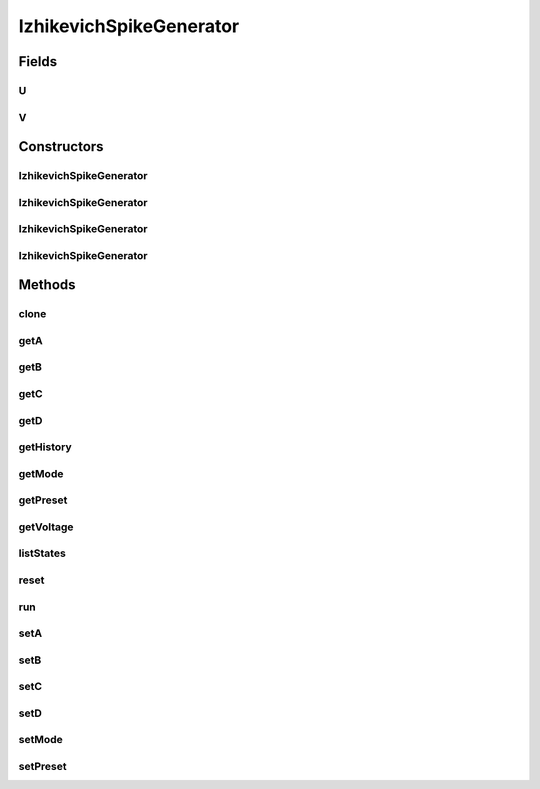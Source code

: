 .. java:import:: java.util Properties

.. java:import:: ca.nengo.math.impl InterpolatedFunction

.. java:import:: ca.nengo.model InstantaneousOutput

.. java:import:: ca.nengo.model Probeable

.. java:import:: ca.nengo.model SimulationException

.. java:import:: ca.nengo.model SimulationMode

.. java:import:: ca.nengo.model Units

.. java:import:: ca.nengo.model.impl RealOutputImpl

.. java:import:: ca.nengo.model.impl SpikeOutputImpl

.. java:import:: ca.nengo.model.neuron SpikeGenerator

.. java:import:: ca.nengo.util TimeSeries

.. java:import:: ca.nengo.util TimeSeries1D

.. java:import:: ca.nengo.util.impl TimeSeries1DImpl

IzhikevichSpikeGenerator
========================

.. java:package:: ca.nengo.model.neuron.impl
   :noindex:

.. java:type:: public class IzhikevichSpikeGenerator implements SpikeGenerator, Probeable

   From Izhikevich, 2003, the model is: v' = 0.04v*v + 5v + 140 - u + I  u' = a(bv - u)

   If v >= 30 mV, then v := c and u := u + d (reset after spike)

   v represents the membrane potential; u is a membrane recovery variable; a, b, c, and d are modifiable parameters

   :author: Hussein, Bryan

Fields
------
U
^

.. java:field:: public static final String U
   :outertype: IzhikevichSpikeGenerator

   Recovery state variable

V
^

.. java:field:: public static final String V
   :outertype: IzhikevichSpikeGenerator

   Voltage state variable

Constructors
------------
IzhikevichSpikeGenerator
^^^^^^^^^^^^^^^^^^^^^^^^

.. java:constructor:: public IzhikevichSpikeGenerator()
   :outertype: IzhikevichSpikeGenerator

   Constructor using "default" parameters

IzhikevichSpikeGenerator
^^^^^^^^^^^^^^^^^^^^^^^^

.. java:constructor:: public IzhikevichSpikeGenerator(Preset preset)
   :outertype: IzhikevichSpikeGenerator

   :param preset: A set of parameter values corresponding to a predefined cell type

IzhikevichSpikeGenerator
^^^^^^^^^^^^^^^^^^^^^^^^

.. java:constructor:: public IzhikevichSpikeGenerator(float a, float b, float c, float d)
   :outertype: IzhikevichSpikeGenerator

   :param a: time scale of recovery variable
   :param b: sensitivity of recovery variable
   :param c: voltage reset value
   :param d: recovery variable reset change

IzhikevichSpikeGenerator
^^^^^^^^^^^^^^^^^^^^^^^^

.. java:constructor:: public IzhikevichSpikeGenerator(float a, float b, float c, float d, float initialVoltage)
   :outertype: IzhikevichSpikeGenerator

   :param a: time scale of recovery variable
   :param b: sensitivity of recovery variable
   :param c: voltage reset value
   :param d: recovery variable reset change
   :param initialVoltage: initial voltage value (varying across neurons can prevent synchrony at start of simulation)

Methods
-------
clone
^^^^^

.. java:method:: @Override public SpikeGenerator clone() throws CloneNotSupportedException
   :outertype: IzhikevichSpikeGenerator

getA
^^^^

.. java:method:: public float getA()
   :outertype: IzhikevichSpikeGenerator

   :return: time scale of recovery variable

getB
^^^^

.. java:method:: public float getB()
   :outertype: IzhikevichSpikeGenerator

   :return: sensitivity of recovery variable

getC
^^^^

.. java:method:: public float getC()
   :outertype: IzhikevichSpikeGenerator

   :return: voltage reset value

getD
^^^^

.. java:method:: public float getD()
   :outertype: IzhikevichSpikeGenerator

   :return: recovery variable reset change

getHistory
^^^^^^^^^^

.. java:method:: public TimeSeries getHistory(String stateName) throws SimulationException
   :outertype: IzhikevichSpikeGenerator

   **See also:** :java:ref:`Probeable.getHistory(String)`

getMode
^^^^^^^

.. java:method:: public SimulationMode getMode()
   :outertype: IzhikevichSpikeGenerator

   **See also:** :java:ref:`ca.nengo.model.SimulationMode.ModeConfigurable.getMode()`

getPreset
^^^^^^^^^

.. java:method:: public Preset getPreset()
   :outertype: IzhikevichSpikeGenerator

   :return: An enumerated parameter value preset

getVoltage
^^^^^^^^^^

.. java:method:: public float getVoltage()
   :outertype: IzhikevichSpikeGenerator

   :return: membrane voltage

listStates
^^^^^^^^^^

.. java:method:: public Properties listStates()
   :outertype: IzhikevichSpikeGenerator

   **See also:** :java:ref:`Probeable.listStates()`

reset
^^^^^

.. java:method:: public void reset(boolean randomize)
   :outertype: IzhikevichSpikeGenerator

   **See also:** :java:ref:`ca.nengo.model.Resettable.reset(boolean)`

run
^^^

.. java:method:: public InstantaneousOutput run(float[] time, float[] current)
   :outertype: IzhikevichSpikeGenerator

   **See also:** :java:ref:`ca.nengo.model.neuron.SpikeGenerator.run(float[],float[])`

setA
^^^^

.. java:method:: public void setA(float a)
   :outertype: IzhikevichSpikeGenerator

   :param a: time scale of recovery variable

setB
^^^^

.. java:method:: public void setB(float b)
   :outertype: IzhikevichSpikeGenerator

   :param b: sensitivity of recovery variable

setC
^^^^

.. java:method:: public void setC(float c)
   :outertype: IzhikevichSpikeGenerator

   :param c: voltage reset value

setD
^^^^

.. java:method:: public void setD(float d)
   :outertype: IzhikevichSpikeGenerator

   :param d: recovery variable reset change

setMode
^^^^^^^

.. java:method:: public void setMode(SimulationMode mode)
   :outertype: IzhikevichSpikeGenerator

   **See also:** :java:ref:`ca.nengo.model.SimulationMode.ModeConfigurable.setMode(ca.nengo.model.SimulationMode)`

setPreset
^^^^^^^^^

.. java:method:: public void setPreset(Preset preset)
   :outertype: IzhikevichSpikeGenerator

   :param preset: An enumerated parameter value preset

